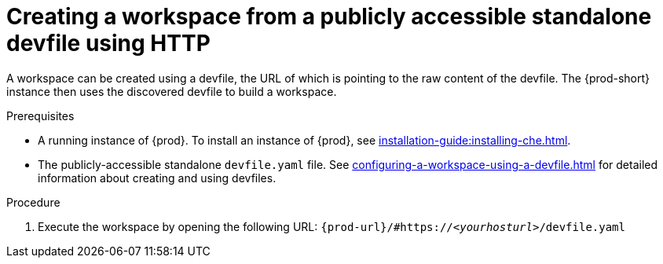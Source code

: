 // Module included in the following assemblies:
//
// configuring-a-workspace-using-a-devfile

[id="creating-a-workspace-from-a-publicly-accessible-standalone-devfile-using-http_{context}"]
= Creating a workspace from a publicly accessible standalone devfile using HTTP

A workspace can be created using a devfile, the URL of which is pointing to the raw content of the devfile. The {prod-short} instance then uses the discovered devfile to build a workspace.

.Prerequisites
* A running instance of {prod}. To install an instance of {prod}, see xref:installation-guide:installing-che.adoc[].
* The publicly-accessible standalone `devfile.yaml` file. See xref:configuring-a-workspace-using-a-devfile.adoc[] for detailed information about creating and using devfiles.

.Procedure
. Execute the workspace by opening the following URL: `pass:c,a,q[{prod-url}/#https://__<yourhosturl>__/devfile.yaml]`

ifeval::["{project-context}" == "che"]
.Example
[subs="+quotes"]
----
https://che.openshift.io/#https://gist.githubusercontent.com/themr0c/ef8e59a162748a8be07e900b6401e6a8/raw/8802c20743cde712bbc822521463359a60d1f7a9/devfile.yaml
----
endif::[]
